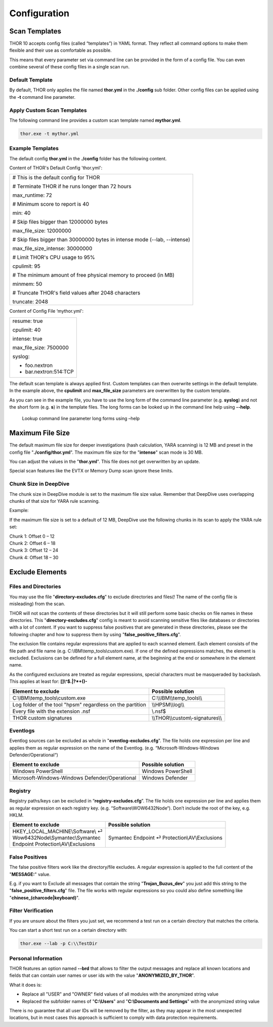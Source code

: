 Configuration
=============

Scan Templates
--------------

THOR 10 accepts config files (called “templates”) in YAML format. They
reflect all command options to make them flexible and their use as
comfortable as possible.

This means that every parameter set via command line can be provided in
the form of a config file. You can even combine several of these config
files in a single scan run.

Default Template
^^^^^^^^^^^^^^^^

By default, THOR only applies the file named **thor.yml** in the
**./config** sub folder. Other config files can be applied using the
**-t** command line parameter.

Apply Custom Scan Templates
^^^^^^^^^^^^^^^^^^^^^^^^^^^

The following command line provides a custom scan template named
**mythor.yml**.

.. code:: batch
   
   thor.exe -t mythor.yml

Example Templates
^^^^^^^^^^^^^^^^^

The default config **thor.yml** in the **./config** folder has the
following content.

Content of THOR's Default Config 'thor.yml':

+------------------------------------------------------------------------------+
| # This is the default config for THOR                                        |
|                                                                              |
| # Terminate THOR if he runs longer than 72 hours                             |
|                                                                              |
| max\_runtime: 72                                                             |
|                                                                              |
| # Minimum score to report is 40                                              |
|                                                                              |
| min: 40                                                                      |
|                                                                              |
| # Skip files bigger than 12000000 bytes                                      |
|                                                                              |
| max\_file\_size: 12000000                                                    |
|                                                                              |
| # Skip files bigger than 30000000 bytes in intense mode (--lab, --intense)   |
|                                                                              |
| max\_file\_size\_intense: 30000000                                           |
|                                                                              |
| # Limit THOR's CPU usage to 95%                                              |
|                                                                              |
| cpulimit: 95                                                                 |
|                                                                              |
| # The minimum amount of free physical memory to proceed (in MB)              |
|                                                                              |
| minmem: 50                                                                   |
|                                                                              |
| # Truncate THOR's field values after 2048 characters                         |
|                                                                              |
| truncate: 2048                                                               |
+------------------------------------------------------------------------------+

Content of Config File ‘mythor.yml':

+----------------------------+
| resume: true               |
|   			     |
| cpulimit: 40               |
|			     |
| intense: true              |
|		             |
| max\_file\_size: 7500000   |
|			     |
| syslog:                    |
|			     |
| - foo.nextron              |
|			     |
| - bar.nextron:514:TCP      |
+----------------------------+

The default scan template is always applied first. Custom templates can
then overwrite settings in the default template. In the example above,
the **cpulimit** and **max\_file\_size** parameters are overwritten by
the custom template.

As you can see in the example file, you have to use the long form of the
command line parameter (e.g. **syslog**) and not the short form (e.g.
**s**) in the template files. The long forms can be looked up in the
command line help using **--help**.

.. figure:: ../images/image20.png
   :target: ../_images/image20.png
   :alt: Lookup command line parameter long forms using -help

   Lookup command line parameter long forms using –help

Maximum File Size
-----------------

The default maximum file size for deeper investigations (hash
calculation, YARA scanning) is 12 MB and preset in the config file
"**./config/thor.yml**". The maximum file size for the
"**intense**" scan mode is 30 MB.

You can adjust the values in the "**thor.yml**". This file does not
get overwritten by an update.

Special scan features like the EVTX or Memory Dump scan ignore these
limits.

Chunk Size in DeepDive
^^^^^^^^^^^^^^^^^^^^^^

The chunk size in DeepDive module is set to the maximum file size value.
Remember that DeepDive uses overlapping chunks of that size for YARA
rule scanning.

Example:

If the maximum file size is set to a default of 12 MB, DeepDive use the
following chunks in its scan to apply the YARA rule set:

| Chunk 1: Offset 0 – 12
| Chunk 2: Offset 6 – 18
| Chunk 3: Offset 12 – 24
| Chunk 4: Offset 18 – 30

Exclude Elements
----------------

Files and Directories
^^^^^^^^^^^^^^^^^^^^^

You may use the file "**directory-excludes.cfg**" to exclude directories
and files(! The name of the config file is misleading) from the scan.

THOR will not scan the contents of these directories but it will still
perform some basic checks on file names in these directories. This
"**directory-excludes.cfg**" config is meant to avoid scanning
sensitive files like databases or directories with a lot of content. If
you want to suppress false positives that are generated in these
directories, please see the following chapter and how to suppress them
by using "**false\_positive\_filters.cfg**".

The exclusion file contains regular expressions that are applied to each
scanned element. Each element consists of the file path and file name
(e.g. C:\\IBM\\temp\_tools\\custom.exe). If one of the defined
expressions matches, the element is excluded. Exclusions can be defined
for a full element name, at the beginning at the end or somewhere in the
element name.

As the configured exclusions are treated as regular expressions, special
characters must be masqueraded by backslash. This applies at least for:
**[]\\^$.\|?\*+()-**

+-------------------------------------------------------------+---------------------------------------+
| Element to exclude                                          | Possible solution                     |
+=============================================================+=======================================+
| C:\\IBM\\temp\_tools\\custom.exe                            | C:\\\\IBM\\\\temp\_tools\\\\          |
+-------------------------------------------------------------+---------------------------------------+
| Log folder of the tool "hpsm" regardless on the partition   | \\\\HPSM\\\\log\\\\                   |
+-------------------------------------------------------------+---------------------------------------+
| Every file with the extension .nsf                          | \\.nsf$                               |
+-------------------------------------------------------------+---------------------------------------+
| THOR custom signatures                                      | \\\\THOR\\\\custom\\-signatures\\\\   |
+-------------------------------------------------------------+---------------------------------------+

Eventlogs
^^^^^^^^^

Eventlog sources can be excluded as whole in
"**eventlog-excludes.cfg**". The file holds one expression per line
and applies them as regular expression on the name of the Eventlog.
(e.g. “Microsoft-Windows-Windows Defender/Operational“)

+--------------------------------------------------+----------------------+
| Element to exclude                               | Possible solution    |
+==================================================+======================+
| Windows PowerShell                               | Windows PowerShell   |
+--------------------------------------------------+----------------------+
| Microsoft-Windows-Windows Defender/Operational   | Windows Defender     |
+--------------------------------------------------+----------------------+

Registry
^^^^^^^^

Registry paths/keys can be excluded in “\ **registry-excludes.cfg**\ ”.
The file holds one expression per line and applies them as regular
expression on each registry key. (e.g. “Software\\WOW6432Node“). Don’t
include the root of the key, e.g. HKLM.

+---------------------------------------+--------------------------------------------------+
| Element to exclude                    | Possible solution                                |
+=======================================+==================================================+
| | HKEY\_LOCAL\_MACHINE\\Software\\ ⏎  | Symantec Endpoint ⏎ Protection\\AV\\Exclusions   |
| | Wow6432Node\\Symantec\\Symantec     |                                                  |
| | Endpoint Protection\\AV\\Exclusions |                                                  |
+---------------------------------------+--------------------------------------------------+

False Positives
^^^^^^^^^^^^^^^

The false positive filters work like the directory/file excludes. A
regular expression is applied to the full content of the "**MESSAGE:**"
value.

E.g. if you want to Exclude all messages that contain the string
"**Trojan\_Buzus\_dev**" you just add this string to the
"**false\_positive\_filters.cfg**" file. The file works with regular
expressions so you could also define something like
"**chinese\_(charcode\|keyboard)**".

Filter Verification
^^^^^^^^^^^^^^^^^^^

If you are unsure about the filters you just set, we recommend a test
run on a certain directory that matches the criteria.

You can start a short test run on a certain directory with:

.. code:: batch
   
   thor.exe --lab -p C:\\TestDir

Personal Information
^^^^^^^^^^^^^^^^^^^^

THOR features an option named **--brd** that allows to filter the output
messages and replace all known locations and fields that can contain
user names or user ids with the value "**ANONYMIZED\_BY\_THOR**".

What it does is:

* Replace all "USER" and "OWNER" field values of all modules with the anonymized string value
* Replaced the subfolder names of "**C:\\Users**" and "**C:\\Documents and Settings**" with the anonymized string value

There is no guarantee that all user IDs will be removed by the filter,
as they may appear in the most unexpected locations, but in most cases
this approach is sufficient to comply with data protection requirements.
